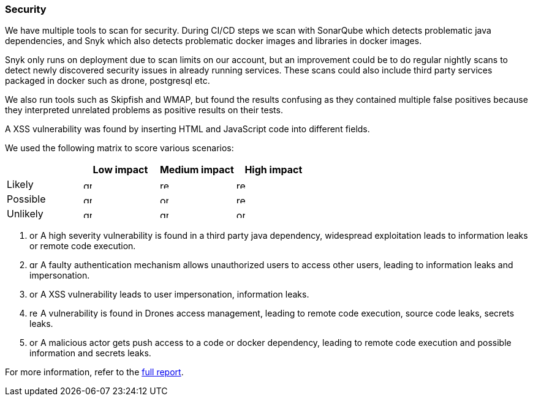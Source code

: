 ### Security

We have multiple tools to scan for security. During CI/CD steps we scan with SonarQube which detects problematic java dependencies, and Snyk which also detects problematic docker images and libraries in docker images.

Snyk only runs on deployment due to scan limits on our account, but an improvement could be to do regular nightly scans to detect newly discovered security issues in already running services. These scans could also include third party services packaged in docker such as drone, postgresql etc.

We also run tools such as Skipfish and WMAP, but found the results confusing as they contained multiple false positives because they interpreted unrelated problems as positive results on their tests.

A XSS vulnerability was found by inserting HTML and JavaScript code into different fields.

We used the following matrix to score various scenarios:

|===
|          | Low impact | Medium impact | High impact 

| Likely   a|image::images/green_square.png[green,14,14]  a|image::images/red_square.png[red,14,14]        a|image::images/red_square.png[red,14,14]          
| Possible a|image::images/green_square.png[green,14,14]  a|image::images/orange_square.png[orange,14,14]  a|image::images/red_square.png[red,14,14]
| Unlikely a|image::images/green_square.png[green,14,14]  a|image::images/green_square.png[green,14,14]    a|image::images/red_square.png[orange,14,14]
|===

1. image:images/orange_square.png[orange,14,14] A high severity vulnerability is found in a third party java dependency, widespread exploitation leads to information leaks or remote code execution.
2. image:images/green_square.png[green,14,14] A faulty authentication mechanism allows unauthorized users to access other users, leading to information leaks and impersonation.
3. image:images/orange_square.png[orange,14,14] A XSS vulnerability leads to user impersonation, information leaks.
4. image:images/red_square.png[red,14,14] A vulnerability is found in Drones access management, leading to remote code execution, source code leaks, secrets leaks.
5. image:images/orange_square.png[orange,14,14] A malicious actor gets push access to a code or docker dependency, leading to remote code execution and possible information and secrets leaks.

For more information, refer to the link:https://github.com/Herover/itu-devops-h/blob/main/security/README.md[full report].
